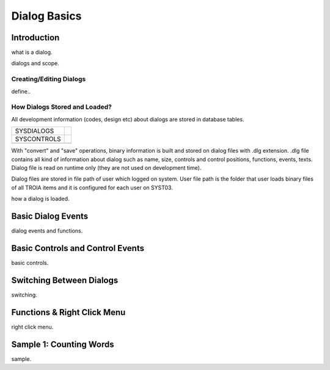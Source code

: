 

=============
Dialog Basics
=============

Introduction
------------

what is a dialog.

dialogs and scope.

Creating/Editing Dialogs
========================
define..

How Dialogs Stored and Loaded?
==============================

All development information (codes, design etc) about dialogs are stored in database tables. 

+-------------+-------------------------------------------------------+
| SYSDIALOGS  |                                                       |
+-------------+-------------------------------------------------------+
| SYSCONTROLS |                                                       |
+-------------+-------------------------------------------------------+
|             |                                                       |
+-------------+-------------------------------------------------------+

With "convert" and "save" operations, binary information is built and stored on dialog files with .dlg extension. .dlg file contains all kind of information about dialog such as name, size, controls and control positions, functions, events, texts. Dialog file is read on runtime only (they are not used on development time).

Dialog files are stored in file path of user which logged on system. User file path is the folder that user loads binary files of all TROIA items and it is configured for each user on SYST03.

how a dialog is loaded.


Basic Dialog Events
--------------------

dialog events and functions.


Basic Controls and Control Events
---------------------------------

basic controls.


Switching Between Dialogs
-------------------------
switching.


Functions & Right Click Menu
----------------------------
right click menu.


Sample 1: Counting Words
------------------------

sample.